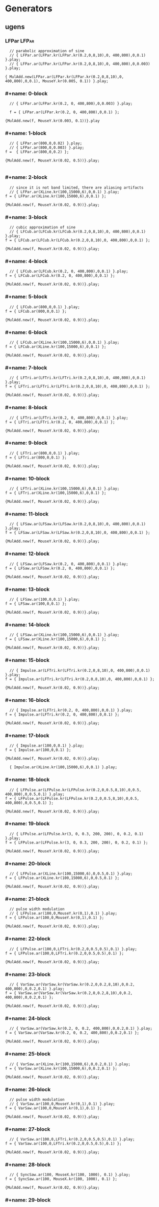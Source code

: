 * Generators
  :PROPERTIES:
  :header-args: :results silent
  :END:

** ugens

*** LFPar                                                             :LFPar:
#+name: ablock
#+BEGIN_SRC sclang
    // parabolic approximation of sine
    // { LFPar.ar(LFPar.kr(LFPar.kr(0.2,0,8,10),0, 400,800),0,0.1) }.play;
    // { LFPar.ar(LFPar.kr(LFPar.kr(0.2,0,8,10),0, 400,800),0,0.003) }.play;

  { MulAdd.new(LFPar.ar(LFPar.kr(LFPar.kr(0.2,0,8,10),0, 400,800),0,0.1), MouseY.kr(0.005, 0.1)) }.play;
#+END_SRC

*** #+name: 0-block
#+name: 0-block
#+BEGIN_SRC sclang
  // { LFPar.ar(LFPar.kr(0.2, 0, 400,800),0,0.003) }.play;

  f = { LFPar.ar(LFPar.kr(0.2, 0, 400,800),0,0.1) };

{MulAdd.new(f, MouseY.kr(0.003, 0.1))}.play
#+END_SRC

*** #+name: 1-block
#+name: 1-block
#+BEGIN_SRC sclang
  // { LFPar.ar(800,0,0.02) }.play;
  // { LFPar.ar(800,0,0.003) }.play;
f =  { LFPar.ar(800,0,0.2) };

{MulAdd.new(f, MouseY.kr(0.02, 0.5))}.play;

#+END_SRC

*** #+name: 2-block
#+name: 2-block
#+BEGIN_SRC sclang
  // since it is not band limited, there are aliasing artifacts
  // { LFPar.ar(XLine.kr(100,15000,6),0,0.1) }.play;
f = { LFPar.ar(XLine.kr(100,15000,6),0,0.1) };

{MulAdd.new(f, MouseY.kr(0.02, 0.9))}.play;
#+END_SRC

*** #+name: 3-block
#+name: 3-block
#+BEGIN_SRC sclang
  // cubic approximation of sine
  // { LFCub.ar(LFCub.kr(LFCub.kr(0.2,0,8,10),0, 400,800),0,0.1) }.play;
f = { LFCub.ar(LFCub.kr(LFCub.kr(0.2,0,8,10),0, 400,800),0,0.1) };

{MulAdd.new(f, MouseY.kr(0.02, 0.9))}.play;
#+END_SRC

*** #+name: 4-block
#+name: 4-block
#+BEGIN_SRC sclang
  // { LFCub.ar(LFCub.kr(0.2, 0, 400,800),0,0.1) }.play;
f = { LFCub.ar(LFCub.kr(0.2, 0, 400,800),0,0.1) };

{MulAdd.new(f, MouseY.kr(0.02, 0.9))}.play;
#+END_SRC

*** #+name: 5-block
#+name: 5-block
#+BEGIN_SRC sclang
  // { LFCub.ar(800,0,0.1) }.play;
f = { LFCub.ar(800,0,0.1) };

{MulAdd.new(f, MouseY.kr(0.02, 0.9))}.play;
#+END_SRC

*** #+name: 6-block
#+name: 6-block
#+BEGIN_SRC sclang
  // { LFCub.ar(XLine.kr(100,15000,6),0,0.1) }.play;
f = { LFCub.ar(XLine.kr(100,15000,6),0,0.1) };

{MulAdd.new(f, MouseY.kr(0.02, 0.9))}.play;
#+END_SRC

*** #+name: 7-block
#+name: 7-block
#+BEGIN_SRC sclang
  // { LFTri.ar(LFTri.kr(LFTri.kr(0.2,0,8,10),0, 400,800),0,0.1) }.play;
f = { LFTri.ar(LFTri.kr(LFTri.kr(0.2,0,8,10),0, 400,800),0,0.1) };

{MulAdd.new(f, MouseY.kr(0.02, 0.9))}.play;
#+END_SRC

*** #+name: 8-block
#+name: 8-block
#+BEGIN_SRC sclang
  // { LFTri.ar(LFTri.kr(0.2, 0, 400,800),0,0.1) }.play;
f = { LFTri.ar(LFTri.kr(0.2, 0, 400,800),0,0.1) };

{MulAdd.new(f, MouseY.kr(0.02, 0.9))}.play;
#+END_SRC

*** #+name: 9-block
#+name: 9-block
#+BEGIN_SRC sclang
  // { LFTri.ar(800,0,0.1) }.play;
f = { LFTri.ar(800,0,0.1) };

{MulAdd.new(f, MouseY.kr(0.02, 0.9))}.play;
#+END_SRC

*** #+name: 10-block
#+name: 10-block
#+BEGIN_SRC sclang
  // { LFTri.ar(XLine.kr(100,15000,6),0,0.1) }.play;
f = { LFTri.ar(XLine.kr(100,15000,6),0,0.1) };

{MulAdd.new(f, MouseY.kr(0.02, 0.9))}.play;
#+END_SRC

*** #+name: 11-block
#+name: 11-block
#+BEGIN_SRC sclang
  // { LFSaw.ar(LFSaw.kr(LFSaw.kr(0.2,0,8,10),0, 400,800),0,0.1) }.play;
f = { LFSaw.ar(LFSaw.kr(LFSaw.kr(0.2,0,8,10),0, 400,800),0,0.1) };

{MulAdd.new(f, MouseY.kr(0.02, 0.9))}.play;
#+END_SRC

*** #+name: 12-block
#+name: 12-block
#+BEGIN_SRC sclang
  // { LFSaw.ar(LFSaw.kr(0.2, 0, 400,800),0,0.1) }.play;
f = { LFSaw.ar(LFSaw.kr(0.2, 0, 400,800),0,0.1) };

{MulAdd.new(f, MouseY.kr(0.02, 0.9))}.play;
#+END_SRC

*** #+name: 13-block
#+name: 13-block
#+BEGIN_SRC sclang
  // { LFSaw.ar(100,0,0.1) }.play;
f = { LFSaw.ar(100,0,0.1) };

{MulAdd.new(f, MouseY.kr(0.02, 0.9))}.play;
#+END_SRC

*** #+name: 14-block
#+name: 14-block
#+BEGIN_SRC sclang
  // { LFSaw.ar(XLine.kr(100,15000,6),0,0.1) }.play;
f = { LFSaw.ar(XLine.kr(100,15000,6),0,0.1) };

{MulAdd.new(f, MouseY.kr(0.02, 0.9))}.play;
#+END_SRC

*** #+name: 15-block
#+name: 15-block
#+BEGIN_SRC sclang
  // { Impulse.ar(LFTri.kr(LFTri.kr(0.2,0,8,10),0, 400,800),0,0.1) }.play;
f = { Impulse.ar(LFTri.kr(LFTri.kr(0.2,0,8,10),0, 400,800),0,0.1) };

{MulAdd.new(f, MouseY.kr(0.02, 0.9))}.play;
#+END_SRC

*** #+name: 16-block
#+name: 16-block
#+BEGIN_SRC sclang
  // { Impulse.ar(LFTri.kr(0.2, 0, 400,800),0,0.1) }.play;
f = { Impulse.ar(LFTri.kr(0.2, 0, 400,800),0,0.1) };

{MulAdd.new(f, MouseY.kr(0.02, 0.9))}.play;
#+END_SRC

*** #+name: 17-block
#+name: 17-block
#+BEGIN_SRC sclang
  // { Impulse.ar(100,0,0.1) }.play;
f = { Impulse.ar(100,0,0.1) };

{MulAdd.new(f, MouseY.kr(0.02, 0.9))}.play;

  { Impulse.ar(XLine.kr(100,15000,6),0,0.1) }.play;
#+END_SRC

*** #+name: 18-block
#+name: 18-block
#+BEGIN_SRC sclang
  // { LFPulse.ar(LFPulse.kr(LFPulse.kr(0.2,0,0.5,8,10),0,0.5, 400,800),0,0.5,0.1) }.play;
f = { LFPulse.ar(LFPulse.kr(LFPulse.kr(0.2,0,0.5,8,10),0,0.5, 400,800),0,0.5,0.1) };

{MulAdd.new(f, MouseY.kr(0.02, 0.9))}.play;
#+END_SRC

*** #+name: 19-block
#+name: 19-block
#+BEGIN_SRC sclang
  // { LFPulse.ar(LFPulse.kr(3, 0, 0.3, 200, 200), 0, 0.2, 0.1) }.play;
f = { LFPulse.ar(LFPulse.kr(3, 0, 0.3, 200, 200), 0, 0.2, 0.1) };

{MulAdd.new(f, MouseY.kr(0.02, 0.9))}.play;
#+END_SRC

*** #+name: 20-block
#+name: 20-block
#+BEGIN_SRC sclang
  // { LFPulse.ar(XLine.kr(100,15000,6),0,0.5,0.1) }.play;
f = { LFPulse.ar(XLine.kr(100,15000,6),0,0.5,0.1) };

{MulAdd.new(f, MouseY.kr(0.02, 0.9))}.play;
#+END_SRC

*** #+name: 21-block
#+name: 21-block
#+BEGIN_SRC sclang
  // pulse width modulation
  // { LFPulse.ar(100,0,MouseY.kr(0,1),0.1) }.play;
f = { LFPulse.ar(100,0,MouseY.kr(0,1),0.1) };

{MulAdd.new(f, MouseY.kr(0.02, 0.9))}.play;
#+END_SRC

*** #+name: 22-block
#+name: 22-block
#+BEGIN_SRC sclang
  // { LFPulse.ar(100,0,LFTri.kr(0.2,0,0.5,0.5),0.1) }.play;
f = { LFPulse.ar(100,0,LFTri.kr(0.2,0,0.5,0.5),0.1) };

{MulAdd.new(f, MouseY.kr(0.02, 0.9))}.play;
#+END_SRC

*** #+name: 23-block
#+name: 23-block
#+BEGIN_SRC sclang
  // { VarSaw.ar(VarSaw.kr(VarSaw.kr(0.2,0,0.2,8,10),0,0.2, 400,800),0,0.2,0.1) }.play;
f = { VarSaw.ar(VarSaw.kr(VarSaw.kr(0.2,0,0.2,8,10),0,0.2, 400,800),0,0.2,0.1) };

{MulAdd.new(f, MouseY.kr(0.02, 0.9))}.play;
#+END_SRC

*** #+name: 24-block
#+name: 24-block
#+BEGIN_SRC sclang
  // { VarSaw.ar(VarSaw.kr(0.2, 0, 0.2, 400,800),0,0.2,0.1) }.play;
f = { VarSaw.ar(VarSaw.kr(0.2, 0, 0.2, 400,800),0,0.2,0.1) };

{MulAdd.new(f, MouseY.kr(0.02, 0.9))}.play;
#+END_SRC

*** #+name: 25-block
#+name: 25-block
#+BEGIN_SRC sclang
  // { VarSaw.ar(XLine.kr(100,15000,6),0,0.2,0.1) }.play;
f = { VarSaw.ar(XLine.kr(100,15000,6),0,0.2,0.1) };

{MulAdd.new(f, MouseY.kr(0.02, 0.9))}.play;
#+END_SRC

*** #+name: 26-block
#+name: 26-block
#+BEGIN_SRC sclang
  // pulse width modulation
  // { VarSaw.ar(100,0,MouseY.kr(0,1),0.1) }.play;
f = { VarSaw.ar(100,0,MouseY.kr(0,1),0.1) };

{MulAdd.new(f, MouseY.kr(0.02, 0.9))}.play;
#+END_SRC

*** #+name: 27-block
#+name: 27-block
#+BEGIN_SRC sclang
  // { VarSaw.ar(100,0,LFTri.kr(0.2,0,0.5,0.5),0.1) }.play;
f = { VarSaw.ar(100,0,LFTri.kr(0.2,0,0.5,0.5),0.1) };

{MulAdd.new(f, MouseY.kr(0.02, 0.9))}.play;
#+END_SRC

*** #+name: 28-block
#+name: 28-block
#+BEGIN_SRC sclang
  // { SyncSaw.ar(100, MouseX.kr(100, 1000), 0.1) }.play;
f = { SyncSaw.ar(100, MouseX.kr(100, 1000), 0.1) };

{MulAdd.new(f, MouseY.kr(0.02, 0.9))}.play;
#+END_SRC

*** #+name: 29-block
#+name: 29-block
#+BEGIN_SRC sclang
  // { SyncSaw.ar(100, Line.kr(100, 800, 12), 0.1) }.play;
f = { SyncSaw.ar(100, Line.kr(100, 800, 12), 0.1) };

{MulAdd.new(f, MouseY.kr(0.02, 0.9))}.play;
#+END_SRC

*** #+name: 30-block
#+name: 30-block
#+BEGIN_SRC sclang
  // { SinOsc.ar(SinOsc.kr(SinOsc.kr(0.2,0,8,10),0, 400,800),0,0.1) }.play;
f =   { SinOsc.ar(SinOsc.kr(SinOsc.kr(0.2,0,8,10),0, 400,800),0,0.1) };

{MulAdd.new(f, MouseY.kr(0.02, 0.9))}.play;
#+END_SRC

*** #+name: 31-block
#+name: 31-block
#+BEGIN_SRC sclang
  // { SinOsc.ar(SinOsc.kr(0.2, 0, 400,800),0,0.1) }.play;
f =   { SinOsc.ar(SinOsc.kr(0.2, 0, 400,800),0,0.1) };

{MulAdd.new(f, MouseY.kr(0.02, 0.9))}.play;
#+END_SRC

*** #+name: 32-block
#+name: 32-block
#+BEGIN_SRC sclang
  // { SinOsc.ar(800,0,0.1) }.play;
f =   { SinOsc.ar(800,0,0.1) };

{MulAdd.new(f, MouseY.kr(0.02, 0.9))}.play;
#+END_SRC

*** #+name: 33-block
#+name: 33-block
#+BEGIN_SRC sclang
  // { SinOsc.ar(XLine.kr(100,15000,6),0,0.1) }.play;
f =   { SinOsc.ar(XLine.kr(100,15000,6),0,0.1) };

{MulAdd.new(f, MouseY.kr(0.02, 0.9))}.play;
#+END_SRC

*** #+name: 34-block
#+name: 34-block
#+BEGIN_SRC sclang
  // { FSinOsc.ar(800,0,0.1) }.play;
f = { FSinOsc.ar(800,0,0.1) };

{MulAdd.new(f, MouseY.kr(0.02, 0.9))}.play;
#+END_SRC

*** #+name: 35-block
#+name: 35-block
#+BEGIN_SRC sclang
  // FSinOsc should not be frequency modulated.
  // Since it is based on a filter at the edge of stability, it will blow up:
  // { FSinOsc.ar(FSinOsc.kr(FSinOsc.kr(0.2,0,8,10),0, 400,800),0,0.1) }.play;
f = { FSinOsc.ar(FSinOsc.kr(FSinOsc.kr(0.2,0,8,10),0, 400,800),0,0.1) };

{MulAdd.new(f, MouseY.kr(0.02, 0.9))}.play;
#+END_SRC

*** #+name: 36-block
#+name: 36-block
#+BEGIN_SRC sclang
  // { Blip.ar(XLine.kr(20000,200,6),100,0.2) }.play(1);
f = { Blip.ar(XLine.kr(20000,200,6),100,0.2) }.play;

{MulAdd.new(f, MouseY.kr(0.02, 0.9))}.play;
#+END_SRC

*** #+name: 37-block
#+name: 37-block
#+BEGIN_SRC sclang
  // { Blip.ar(XLine.kr(100,15000,6),100,0.2) }.play(1); // no aliasing
f = { Blip.ar(XLine.kr(100,15000,6),100,0.2) }.play(1); // no;

{MulAdd.new(f, MouseY.kr(0.02, 0.9))}.play;
#+END_SRC

*** #+name: 38-block
#+name: 38-block
#+BEGIN_SRC sclang
  // modulate number of harmonics
  // { Blip.ar(200,Line.kr(1,100,20),0.2) }.play(1);
f = { Blip.ar(200,Line.kr(1,100,20),0.2) }.play;

{MulAdd.new(f, MouseY.kr(0.02, 0.9))}.play;
#+END_SRC

*** #+name: 39-block
#+name: 39-block
#+BEGIN_SRC sclang
  // { Saw.ar(XLine.kr(20000,200,6),0.2) }.play(1);
f = { Saw.ar(XLine.kr(20000,200,6),0.2) }.play;

{MulAdd.new(f, MouseY.kr(0.02, 0.9))}.play;
#+END_SRC

*** #+name: 40-block
#+name: 40-block
#+BEGIN_SRC sclang
  // { Saw.ar(XLine.kr(100,15000,6),0.2) }.play(1); // no aliasing
f = { Saw.ar(XLine.kr(100,15000,6),0.2) }.play(1); // no;

{MulAdd.new(f, MouseY.kr(0.02, 0.9))}.play;
#+END_SRC

*** #+name: 41-block
#+name: 41-block
#+BEGIN_SRC sclang
  // { Pulse.ar(XLine.kr(20000,200,6),0.3,0.2) }.play(1);
f = { Pulse.ar(XLine.kr(20000,200,6),0.3,0.2) }.play;

{MulAdd.new(f, MouseY.kr(0.02, 0.9))}.play;
#+END_SRC

*** #+name: 42-block
#+name: 42-block
#+BEGIN_SRC sclang
  // { Pulse.ar(XLine.kr(100,15000,6),0.3,0.2) }.play(1); // no aliasing
f = { Pulse.ar(XLine.kr(100,15000,6),0.3,0.2) }.play(1); // no;

{MulAdd.new(f, MouseY.kr(0.02, 0.9))}.play;
#+END_SRC

*** #+name: 43-block
#+name: 43-block
#+BEGIN_SRC sclang


  // modulate pulse width
  // { Pulse.ar(200, Line.kr(0.01,0.99,8), 0.2) }.play(1);
f = { Pulse.ar(200, Line.kr(0.01,0.99,8), 0.2) }.play;

{MulAdd.new(f, MouseY.kr(0.02, 0.9))}.play;
#+END_SRC

*** #+name: 44-block
#+name: 44-block
#+BEGIN_SRC sclang

  // two band limited square waves thru a resonant low pass filter
  // { RLPF.ar(Pulse.ar([100,250],0.5,0.1), XLine.kr(8000,400,5), 0.05) }.play(1);
f = { RLPF.ar(Pulse.ar([100,250],0.5,0.1), XLine.kr(8000,400,5), 0.05) }.play;

{MulAdd.new(f, MouseY.kr(0.02, 0.9))}.play;
#+END_SRC

*** #+name: 45-block
#+name: 45-block
#+BEGIN_SRC sclang
  // { Klang.ar(`[ [800, 1000, 1200],[0.3, 0.3, 0.3],[pi,pi,pi]], 1, 0) * 0.4}.play(1);
f = { Klang.ar(`[ [800, 1000, 1200],[0.3, 0.3, 0.3],[pi,pi,pi]], 1, 0) * 0.4}.play;

{MulAdd.new(f, MouseY.kr(0.02, 0.9))}.play;
#+END_SRC

*** #+name: 46-block
#+name: 46-block
#+BEGIN_SRC sclang

  // { Klang.ar(`[ {exprand(400, 2000)}.dup(16), nil, nil ], 1, 0) * 0.04 }.play(1);
f = { Klang.ar(`[ {exprand(400, 2000)}.dup(16), nil, nil ], 1, 0) * 0.04 }.play;

{MulAdd.new(f, MouseY.kr(0.02, 0.9))}.play;
#+END_SRC


* Buffers
** #+name: 47-block
#+name: 47-block
#+BEGIN_SRC sclang
(
b = Buffer.alloc(s, 2048, 1, bufnum: 80);
b.sine1(1.0/(1..6), true, true, true);
)

#+END_SRC

** #+name: 48-block
#+name: 48-block
#+BEGIN_SRC sclang
{ Osc.ar(80, 100, 0, 0.1) }.play;
#+END_SRC

** #+name: 49-block
#+name: 49-block
#+BEGIN_SRC sclang
b.sine1(1.0/(1..12));
#+END_SRC

** #+name: 50-block
#+name: 50-block
#+BEGIN_SRC sclang
b.sine1(1.0/(1..24));
#+END_SRC

** #+name: 51-block
#+name: 51-block
#+BEGIN_SRC sclang
b.sine1(1.0/(1..32));
#+END_SRC

** #+name: 52-block
#+name: 52-block
#+BEGIN_SRC sclang
b.sine1([1.0/(1,3..12), 0].flop.flat.postln);
#+END_SRC

** #+name: 53-block
#+name: 53-block
#+BEGIN_SRC sclang
b.sine1([1.0/(1,3..32).squared, 0].flop.flat.postln);
#+END_SRC

** #+name: 54-block
#+name: 54-block
#+BEGIN_SRC sclang
b.sine1((1.dup(4) ++ 0.dup(8)).scramble.postln);
#+END_SRC

** #+name: 55-block
#+name: 55-block
#+BEGIN_SRC sclang
b.sine1((1.dup(4) ++ 0.dup(8)).scramble.postln);
#+END_SRC

** #+name: 56-block
#+name: 56-block
#+BEGIN_SRC sclang
b.sine1((1.dup(4) ++ 0.dup(8)).scramble.postln);
#+END_SRC

** #+name: 57-block
#+name: 57-block
#+BEGIN_SRC sclang
b.sine1((1.dup(4) ++ 0.dup(8)).scramble.postln);
#+END_SRC

** #+name: 58-block
#+name: 58-block
#+BEGIN_SRC sclang
b.sine1({1.0.rand2.cubed}.dup(8).round(1e-3).postln);
#+END_SRC

** #+name: 59-block
#+name: 59-block
#+BEGIN_SRC sclang
b.sine1({1.0.rand2.cubed}.dup(12).round(1e-3).postln);
#+END_SRC

** #+name: 60-block
#+name: 60-block
#+BEGIN_SRC sclang
b.sine1({1.0.rand2.cubed}.dup(16).round(1e-3).postln);
#+END_SRC

** #+name: 61-block
#+name: 61-block
#+BEGIN_SRC sclang
b.sine1({1.0.rand2.cubed}.dup(24).round(1e-3).postln);

#+END_SRC

** #+name: 62-block
#+name: 62-block
#+BEGIN_SRC sclang
b.sine1(1.0/(1..6), true, true, true);
#+END_SRC

** #+name: 63-block
#+name: 63-block
#+BEGIN_SRC sclang

{ COsc.ar(80, 100, 1, 0.1) }.play;


#+END_SRC

** #+name: 64-block
#+name: 64-block
#+BEGIN_SRC sclang
// change buffer as above.
(
// allocate tables 80 to 87
8.do {|i| s.sendMsg(\b_alloc, 80+i, 1024); };
)
#+END_SRC

** #+name: 65-block
#+name: 65-block
#+BEGIN_SRC sclang

(
// fill tables 80 to 87
8.do({|i|
	var n, a;
	// generate array of harmonic amplitudes
	n = (i+1)**2; // num harmonics for each table: [1,4,9,16,25,36,49,64]
	a = {|j| ((n-j)/n).squared }.dup(n);
	// fill table
	s.listSendMsg([\b_gen, 80+i, \sine1, 7] ++ a);
});
)
#+END_SRC

** #+name: 66-block
#+name: 66-block
#+BEGIN_SRC sclang
{ VOsc.ar(MouseX.kr(80,87), 120, 0, 0.3) }.play;
#+END_SRC

** #+name: 67-block
#+name: 67-block
#+BEGIN_SRC sclang
(
// allocate and fill tables 80 to 87
8.do({|i|
	// generate array of harmonic amplitudes
	a = {1.0.rand2.cubed }.dup((i+1)*4);
	// fill table
	s.listSendMsg([\b_gen, 80+i, \sine1, 7] ++ a);
});
)
#+END_SRC

** #+name: 68-block
#+name: 68-block
#+BEGIN_SRC sclang
// chorusing
{ VOsc3.ar(MouseX.kr(80,87), 120, 121.04, 119.37, 0.2) }.play;
#+END_SRC

** #+name: 69-block
#+name: 69-block
#+BEGIN_SRC sclang
// chords

{ VOsc3.ar(MouseX.kr(80,87), 120, 151.13, 179.42, 0.2) }.play;
#+END_SRC

** #+name: 70-block
#+name: 70-block
#+BEGIN_SRC sclang
{ LFClipNoise.ar(MouseX.kr(200, 10000, 1), 0.125) }.play(1);
#+END_SRC

** #+name: 71-block
#+name: 71-block
#+BEGIN_SRC sclang
{ LFNoise0.ar(MouseX.kr(200, 10000, 1), 0.25) }.play(1);

{ LFNoise1.ar(MouseX.kr(200, 10000, 1), 0.25) }.play(1);
#+END_SRC

** #+name: 72-block
#+name: 72-block
#+BEGIN_SRC sclang
{ LFNoise2.ar(MouseX.kr(200, 10000, 1), 0.25) }.play(1);
#+END_SRC

** #+name: 73-block
#+name: 73-block
#+BEGIN_SRC sclang
// used as controls
{ LFPar.ar(LFClipNoise.kr(MouseX.kr(0.5, 64, 1), 200, 400), 0, 0.2) }.play;
#+END_SRC

** #+name: 74-block
#+name: 74-block
#+BEGIN_SRC sclang
{ LFPar.ar(LFNoise0.kr(MouseX.kr(0.5, 64, 1), 200, 400), 0, 0.2) }.play;
#+END_SRC

** #+name: 75-block
#+name: 75-block
#+BEGIN_SRC sclang
{ LFPar.ar(LFNoise1.kr(MouseX.kr(0.5, 64, 1), 200, 400), 0, 0.2) }.play;
#+END_SRC

** #+name: 76-block
#+name: 76-block
#+BEGIN_SRC sclang
{ LFPar.ar(LFNoise2.kr(MouseX.kr(0.5, 64, 1), 200, 400), 0, 0.2) }.play;

#+END_SRC

** #+name: 77-block
#+name: 77-block
#+BEGIN_SRC sclang
{ ClipNoise.ar(0.2) }.play(1);
#+END_SRC

** #+name: 78-block
#+name: 78-block
#+BEGIN_SRC sclang
  // { WhiteNoise.ar(0.2) }.play(1);
  { WhiteNoise.ar(0.01) }.play(1);
#+END_SRC

** #+name: 79-block
#+name: 79-block
#+BEGIN_SRC sclang
  { PinkNoise.ar(0.1) }.play(1);
  // { PinkNoise.ar(0.4) }.play(1);
#+END_SRC

** #+name: 80-block
#+name: 80-block
#+BEGIN_SRC sclang
{ BrownNoise.ar(0.2) }.play(1);
#+END_SRC

** #+name: 81-block
#+name: 81-block
#+BEGIN_SRC sclang
{ GrayNoise.ar(0.2) }.play(1);

#+END_SRC

** #+name: 82-block
#+name: 82-block
#+BEGIN_SRC sclang
{ Dust.ar(MouseX.kr(1,10000,1), 0.4) }.play;
#+END_SRC

** #+name: 83-block
#+name: 83-block
#+BEGIN_SRC sclang
{ Dust2.ar(MouseX.kr(1,10000,1), 0.4) }.play;

#+END_SRC

** #+name: 84-block
#+name: 84-block
#+BEGIN_SRC sclang
{ Crackle.ar(MouseX.kr(1,2), 0.5) }.play(1);
#+END_SRC

** #+name: 85-block
#+name: 85-block
#+BEGIN_SRC sclang
{ LPF.ar(WhiteNoise.ar, MouseX.kr(1e2,2e4,1), 0.2) }.play(1);
#+END_SRC

** #+name: 86-block
#+name: 86-block
#+BEGIN_SRC sclang
{ HPF.ar(WhiteNoise.ar, MouseX.kr(1e2,2e4,1), 0.2) }.play(1);
#+END_SRC

** #+name: 87-block
#+name: 87-block
#+BEGIN_SRC sclang
{ LPF.ar(Saw.ar(100), MouseX.kr(1e2,2e4,1), 0.2) }.play(1);
#+END_SRC

** #+name: 88-block
#+name: 88-block
#+BEGIN_SRC sclang
{ HPF.ar(Saw.ar(100), MouseX.kr(1e2,2e4,1), 0.2) }.play(1);
#+END_SRC

** #+name: 89-block
#+name: 89-block
#+BEGIN_SRC sclang
{ BPF.ar(WhiteNoise.ar, MouseX.kr(1e2,2e4,1), 0.4, 0.4) }.play(1);
#+END_SRC

** #+name: 90-block
#+name: 90-block
#+BEGIN_SRC sclang
{ BRF.ar(WhiteNoise.ar, MouseX.kr(1e2,2e4,1), 0.4, 0.2) }.play(1);
#+END_SRC

** #+name: 91-block
#+name: 91-block
#+BEGIN_SRC sclang
{ BPF.ar(Saw.ar(100), MouseX.kr(1e2,2e4,1), 0.4, 0.4) }.play(1);
#+END_SRC

** #+name: 92-block
#+name: 92-block
#+BEGIN_SRC sclang
{ BRF.ar(Saw.ar(100), MouseX.kr(1e2,2e4,1), 0.4, 0.2) }.play(1);
#+END_SRC

** #+name: 93-block
#+name: 93-block
#+BEGIN_SRC sclang
// modulating the bandwidth
{ BPF.ar(WhiteNoise.ar, 3000, MouseX.kr(0.01,0.7,1), 0.4) }.play(1);
#+END_SRC

** #+name: 94-block
#+name: 94-block
#+BEGIN_SRC sclang
{ RLPF.ar(WhiteNoise.ar, MouseX.kr(1e2,2e4,1), 0.2, 0.2) }.play(1);
#+END_SRC

** #+name: 95-block
#+name: 95-block
#+BEGIN_SRC sclang
{ RHPF.ar(WhiteNoise.ar, MouseX.kr(1e2,2e4,1), 0.2, 0.2) }.play(1);
#+END_SRC

** #+name: 96-block
#+name: 96-block
#+BEGIN_SRC sclang
{ RLPF.ar(Saw.ar(100), MouseX.kr(1e2,2e4,1), 0.2, 0.2) }.play(1);
#+END_SRC

** #+name: 97-block
#+name: 97-block
#+BEGIN_SRC sclang
{ RHPF.ar(Saw.ar(100), MouseX.kr(1e2,2e4,1), 0.2, 0.2) }.play(1);
#+END_SRC

** #+name: 98-block
#+name: 98-block
#+BEGIN_SRC sclang
// modulate frequency
{ Resonz.ar(WhiteNoise.ar(0.5), XLine.kr(1000,8000,10), 0.05) }.play(1);
#+END_SRC

** #+name: 99-block
#+name: 99-block
#+BEGIN_SRC sclang

// modulate bandwidth
{ Resonz.ar(WhiteNoise.ar(0.5), 2000, XLine.kr(1, 0.001, 8)) }.play(1);

#+END_SRC

** #+name: 100-block
#+name: 100-block
#+BEGIN_SRC sclang
// modulate bandwidth opposite direction
{ Resonz.ar(WhiteNoise.ar(0.5), 2000, XLine.kr(0.001, 1, 8)) }.play(1);
#+END_SRC

** #+name: 101-block
#+name: 101-block
#+BEGIN_SRC sclang
{ Ringz.ar(Dust.ar(3, 0.3), 2000, 2) }.play;
#+END_SRC

** #+name: 102-block
#+name: 102-block
#+BEGIN_SRC sclang
{ Ringz.ar(WhiteNoise.ar(0.005), 2000, 0.5) }.play(1);
#+END_SRC

** #+name: 103-block
#+name: 103-block
#+BEGIN_SRC sclang
// modulate frequency
{ Ringz.ar(WhiteNoise.ar(0.005), XLine.kr(100,3000,10), 0.5) }.play;
#+END_SRC

** #+name: 104-block
#+name: 104-block
#+BEGIN_SRC sclang
{ Ringz.ar(Impulse.ar(6, 0, 0.3),  XLine.kr(100,3000,10), 0.5) }.play;

#+END_SRC

** #+name: 105-block
#+name: 105-block
#+BEGIN_SRC sclang
// modulate ring time
{ Ringz.ar(Impulse.ar(6, 0, 0.3), 2000, XLine.kr(0.04, 4, 8)) }.play;
#+END_SRC

** #+name: 106-block
#+name: 106-block
#+BEGIN_SRC sclang
{ OnePole.ar(WhiteNoise.ar(0.5), MouseX.kr(-0.99, 0.99)) }.play(1);
#+END_SRC

** #+name: 107-block
#+name: 107-block
#+BEGIN_SRC sclang
{ OneZero.ar(WhiteNoise.ar(0.5), MouseX.kr(-0.49, 0.49)) }.play(1);
#+END_SRC

** #+name: 108-block
#+name: 108-block
#+BEGIN_SRC sclang
// a signal with impulse noise.
{ Saw.ar(500, 0.1) + Dust2.ar(100, 0.9) }.play(1);
#+END_SRC

** #+name: 109-block
#+name: 109-block
#+BEGIN_SRC sclang
// after applying median filter
{ Median.ar(3, Saw.ar(500, 0.1) + Dust2.ar(100, 0.9)) }.play(1);
#+END_SRC

** #+name: 110-block
#+name: 110-block
#+BEGIN_SRC sclang

// a signal with impulse noise.
{ Saw.ar(500, 0.1) + Dust2.ar(100, 0.9) }.play(1);
#+END_SRC

** #+name: 111-block
#+name: 111-block
#+BEGIN_SRC sclang
// after applying slew rate limiter
{ Slew.ar(Saw.ar(500, 0.1) + Dust2.ar(100, 0.9),1000,1000) }.play(1);
#+END_SRC

** #+name: 112-block
#+name: 112-block
#+BEGIN_SRC sclang
{ Formlet.ar(Impulse.ar(MouseX.kr(2,300,1), 0, 0.4), 800, 0.01, 0.1) }.play;
#+END_SRC

** #+name: 113-block
#+name: 113-block
#+BEGIN_SRC sclang
{ Klank.ar(`[[200, 671, 1153, 1723], nil, [1, 1, 1, 1]], Impulse.ar(2, 0, 0.1)) }.play;
#+END_SRC

** #+name: 114-block
#+name: 114-block
#+BEGIN_SRC sclang
{ Klank.ar(`[[200, 671, 1153, 1723], nil, [1, 1, 1, 1]], Dust.ar(8, 0.1)) }.play;
#+END_SRC

** #+name: 115-block
#+name: 115-block
#+BEGIN_SRC sclang

{ Klank.ar(`[[200, 671, 1153, 1723], nil, [1, 1, 1, 1]], PinkNoise.ar(0.007)) }.play;
#+END_SRC

** #+name: 116-block
#+name: 116-block
#+BEGIN_SRC sclang

{ Klank.ar(`[ {exprand(200, 4000)}.dup(12), nil, nil ], PinkNoise.ar(0.007)) }.play(1);
#+END_SRC

** #+name: 117-block
#+name: 117-block
#+BEGIN_SRC sclang

{ Klank.ar(`[ (1..13)*200, 1/(1..13), nil ], PinkNoise.ar(0.01)) }.play(1);
#+END_SRC

** #+name: 118-block
#+name: 118-block
#+BEGIN_SRC sclang

{ Klank.ar(`[ (1,3..13)*200, 1/(1,3..13), nil ], PinkNoise.ar(0.01)) }.play(1);
#+END_SRC

** #+name: 119-block
#+name: 119-block
#+BEGIN_SRC sclang
{ SinOsc.ar(300, 0, 0.2) }.play(1);
#+END_SRC

** #+name: 120-block
#+name: 120-block
#+BEGIN_SRC sclang
{ SinOsc.ar(300, 0, 0.2).abs }.play(1);
#+END_SRC

** #+name: 121-block
#+name: 121-block
#+BEGIN_SRC sclang
{ SinOsc.ar(300, 0, 0.2).max(0) }.play(1);
#+END_SRC

** #+name: 122-block
#+name: 122-block
#+BEGIN_SRC sclang
{ SinOsc.ar(300, 0).squared * 0.2 }.play(1);
#+END_SRC

** #+name: 123-block
#+name: 123-block
#+BEGIN_SRC sclang
{ SinOsc.ar(300, 0).cubed * 0.2 }.play(1);
#+END_SRC

** #+name: 124-block
#+name: 124-block
#+BEGIN_SRC sclang
{ SinOsc.ar(300, 0, MouseX.kr(0.1,80,1)).distort * 0.2 }.play(1);
#+END_SRC

** #+name: 125-block
#+name: 125-block
#+BEGIN_SRC sclang
{ SinOsc.ar(300, 0, MouseX.kr(0.1,80,1)).softclip * 0.2 }.play(1);
#+END_SRC

** #+name: 126-block
#+name: 126-block
#+BEGIN_SRC sclang
{ SinOsc.ar(300, 0, MouseX.kr(0.1,80,1)).clip2(1) * 0.2 }.play(1);
#+END_SRC

** #+name: 127-block
#+name: 127-block
#+BEGIN_SRC sclang
{ SinOsc.ar(300, 0, MouseX.kr(0.1,80,1)).fold2(1) * 0.2 }.play(1);
#+END_SRC

** #+name: 128-block
#+name: 128-block
#+BEGIN_SRC sclang
{ SinOsc.ar(300, 0, MouseX.kr(0.1,80,1)).wrap2(1) * 0.2 }.play(1);
#+END_SRC

** #+name: 129-block
#+name: 129-block
#+BEGIN_SRC sclang
{ SinOsc.ar(300, 0, MouseX.kr(0.1,80,1)).wrap2(1) * 0.2 }.play(1);
#+END_SRC

** #+name: 130-block
#+name: 130-block
#+BEGIN_SRC sclang
{ SinOsc.ar(200, 0, 0.2).scaleneg(MouseX.kr(-1,1)) }.play(1);
#+END_SRC

** #+name: 131-block
#+name: 131-block
#+BEGIN_SRC sclang
(
{
	var in;
	in = SinOsc.ar(300, 0, MouseX.kr(0.1,8pi,1));
	SinOsc.ar(0, in, 0.2); // 0 Hz sine oscillator
}.play(1);
)
#+END_SRC

** #+name: 132-block
#+name: 132-block
#+BEGIN_SRC sclang
s.sendMsg(\b_alloc, 80, 1024); // allocate table
// fill with chebyshevs
s.listSendMsg([\b_gen, 80, \cheby, 7] ++ {1.0.rand2.squared}.dup(6));

#+END_SRC

** #+name: 133-block
#+name: 133-block
#+BEGIN_SRC sclang
{ Shaper.ar(80, SinOsc.ar(600, 0, MouseX.kr(0,1))) * 0.3; }.play(1);
#+END_SRC

** #+name: 134-block
#+name: 134-block
#+BEGIN_SRC sclang

s.listSendMsg([\b_gen, 80, \cheby, 7] ++ {1.0.rand2.squared}.dup(6));
#+END_SRC

** #+name: 135-block
#+name: 135-block
#+BEGIN_SRC sclang
s.listSendMsg([\b_gen, 80, \cheby, 7] ++ {1.0.rand2.squared}.dup(6));
#+END_SRC

** #+name: 136-block
#+name: 136-block
#+BEGIN_SRC sclang
(
s = Server.internal;
Server.default = s;
s.quit;
s.options.numOutputBusChannels = 8;
s.options.numInputBusChannels = 8;
s.boot;
)
#+END_SRC

** #+name: 137-block
#+name: 137-block
#+BEGIN_SRC sclang
{ Pan2.ar(BrownNoise.ar, MouseX.kr(-1,1), 0.3) }.play(2);
#+END_SRC

** #+name: 138-block
#+name: 138-block
#+BEGIN_SRC sclang
{ Pan2.ar(BrownNoise.ar, SinOsc.kr(0.2), 0.3) }.play(2);
#+END_SRC

** #+name: 139-block
#+name: 139-block
#+BEGIN_SRC sclang
{ LinPan2.ar(BrownNoise.ar, MouseX.kr(-1,1), 0.3) }.play(2);
#+END_SRC

** #+name: 140-block
#+name: 140-block
#+BEGIN_SRC sclang
{ LinPan2.ar(BrownNoise.ar, SinOsc.kr(0.2), 0.3) }.play(2);
#+END_SRC

** #+name: 141-block
#+name: 141-block
#+BEGIN_SRC sclang
{ Balance2.ar(BrownNoise.ar, BrownNoise.ar, MouseX.kr(-1,1), 0.3) }.play(2);
#+END_SRC

** #+name: 142-block
#+name: 142-block
#+BEGIN_SRC sclang
{ Pan4.ar(BrownNoise.ar, MouseX.kr(-1,1), MouseY.kr(1,-1), 0.3) }.play(4);
#+END_SRC

** #+name: 143-block
#+name: 143-block
#+BEGIN_SRC sclang
{ PanAz.ar(5, BrownNoise.ar, MouseX.kr(-1,1), 0.3, 2) }.play(5);
#+END_SRC

** #+name: 144-block
#+name: 144-block
#+BEGIN_SRC sclang
// change width to 3
{ PanAz.ar(5, BrownNoise.ar, MouseX.kr(-1,1), 0.3, 3) }.play(5);
#+END_SRC

** #+name: 145-block
#+name: 145-block
#+BEGIN_SRC sclang
{ XFade2.ar(BrownNoise.ar, SinOsc.ar(500), MouseX.kr(-1,1), 0.3) }.play(1);
#+END_SRC

** #+name: 146-block
#+name: 146-block
#+BEGIN_SRC sclang
(
{
	var w, x, y, p, lf, rf, rr, lr;

	p = BrownNoise.ar; // source

	// B-format encode
	#w, x, y = PanB2.ar(p, MouseX.kr(-1,1), 0.3);

	// B-format decode to quad. outputs in clockwise order
	#lf, rf, rr, lr = DecodeB2.ar(4, w, x, y);

	[lf, rf, lr, rr] // reorder to my speaker arrangement: Lf Rf Lr Rr
}.play(4);
)
#+END_SRC

** #+name: 147-block
#+name: 147-block
#+BEGIN_SRC sclang
(
{
	// rotation of stereo sound via mouse
	var x, y;
	x = Mix.fill(4, { LFSaw.ar(200 + 2.0.rand2, 0, 0.1) }); // left in
	y = WhiteNoise.ar * LFPulse.kr(3,0,0.7,0.2); // right in
	#x, y = Rotate2.ar(x, y, MouseX.kr(0,2));
	[x,y]
}.play(2);
)
#+END_SRC

** #+name: 148-block
#+name: 148-block
#+BEGIN_SRC sclang
(
{
	// play with the room size
	var x;
	x = Klank.ar(`[[200, 671, 1153, 1723], nil, [1, 1, 1, 1]], Dust.ar(2, 0.1));
	x = Pan2.ar(x, -0.2);
	x = [x[0], DelayC.ar(x[1], 0.01, 0.01)]; // de-correlate
	FreeVerb.ar(x, 0.75, 0.9, 0.4);
}.play;
)
#+END_SRC

** #+name: 149-block
#+name: 149-block
#+BEGIN_SRC sclang
(
{
	// play with the room size
	var x;
	x = Klank.ar(`[[200, 671, 1153, 1723], nil, [1, 1, 1, 1]], Dust.ar(2, 0.1));
	GVerb.ar(x, 105, 5, 0.7, 0.8, 60, 0.1, 0.5, 0.4) + x;
}.play;
)
#+END_SRC

** #+name: 150-block
#+name: 150-block
#+BEGIN_SRC sclang
(
// Dust randomly triggers Decay to create an exponential
// decay envelope for the WhiteNoise input source
{
z = Decay.ar(Dust.ar(1,0.5), 0.3, WhiteNoise.ar);
DelayN.ar(z, 0.1, 0.1, 1, z); // input is mixed with delay via the add input
}.play
)
#+END_SRC

** #+name: 151-block
#+name: 151-block
#+BEGIN_SRC sclang
(
{
z = Decay.ar(Impulse.ar(2,0,0.4), 0.3, WhiteNoise.ar);
DelayL.ar(z, 0.3, MouseX.kr(0,0.3), 1, z); // input is mixed with delay via the add input
}.play
)
#+END_SRC

** #+name: 152-block
#+name: 152-block
#+BEGIN_SRC sclang
// used as an echo.
{ CombN.ar(Decay.ar(Dust.ar(1,0.5), 0.2, WhiteNoise.ar), 0.2, 0.2, 3) }.play;
#+END_SRC

** #+name: 153-block
#+name: 153-block
#+BEGIN_SRC sclang

// Comb used as a resonator. The resonant fundamental is equal to
// reciprocal of the delay time.
{ CombN.ar(WhiteNoise.ar(0.02), 0.01, XLine.kr(0.0001, 0.01, 20), 0.2) }.play(1);
#+END_SRC

** #+name: 154-block
#+name: 154-block
#+BEGIN_SRC sclang

{ CombL.ar(WhiteNoise.ar(0.02), 0.01, XLine.kr(0.0001, 0.01, 20), 0.2) }.play(1);
#+END_SRC

** #+name: 155-block
#+name: 155-block
#+BEGIN_SRC sclang

{ CombC.ar(WhiteNoise.ar(0.02), 0.01, XLine.kr(0.0001, 0.01, 20), 0.2) }.play(1);
#+END_SRC

** #+name: 156-block
#+name: 156-block
#+BEGIN_SRC sclang

// with negative feedback:
{ CombN.ar(WhiteNoise.ar(0.02), 0.01, XLine.kr(0.0001, 0.01, 20), -0.2) }.play(1);
#+END_SRC

** #+name: 157-block
#+name: 157-block
#+BEGIN_SRC sclang

{ CombL.ar(WhiteNoise.ar(0.02), 0.01, XLine.kr(0.0001, 0.01, 20), -0.2) }.play(1);
#+END_SRC

** #+name: 158-block
#+name: 158-block
#+BEGIN_SRC sclang

{ CombC.ar(WhiteNoise.ar(0.02), 0.01, XLine.kr(0.0001, 0.01, 20), -0.2) }.play(1);
#+END_SRC

** #+name: 159-block
#+name: 159-block
#+BEGIN_SRC sclang

{ CombC.ar(Decay.ar(Dust.ar(1,0.1), 0.2, WhiteNoise.ar), 1/100, 1/100, 3) }.play;
#+END_SRC

** #+name: 160-block
#+name: 160-block
#+BEGIN_SRC sclang
{ CombC.ar(Decay.ar(Dust.ar(1,0.1), 0.2, WhiteNoise.ar), 1/200, 1/200, 3) }.play;
#+END_SRC

** #+name: 161-block
#+name: 161-block
#+BEGIN_SRC sclang
{ CombC.ar(Decay.ar(Dust.ar(1,0.1), 0.2, WhiteNoise.ar), 1/300, 1/300, 3) }.play;
#+END_SRC

** #+name: 162-block
#+name: 162-block
#+BEGIN_SRC sclang
{ CombC.ar(Decay.ar(Dust.ar(1,0.1), 0.2, WhiteNoise.ar), 1/400, 1/400, 3) }.play;
#+END_SRC

** #+name: 163-block
#+name: 163-block
#+BEGIN_SRC sclang
(
{
	var z;
	z = Decay.ar(Dust.ar(1,0.5), 0.1, WhiteNoise.ar);
	8.do { z = AllpassL.ar(z, 0.04, 0.04.rand, 2) };
	z
}.play(1);
)
#+END_SRC

** #+name: 164-block
#+name: 164-block
#+BEGIN_SRC sclang
// read sound
b = Buffer.read(s, Platform.resourceDir +/+ "sounds/a11wlk01.wav");

{ SinOsc.ar(800 + (700 * PlayBuf.ar(1,b, BufRateScale.kr(b),  loop:1)),0,0.3) }.play(1);

#+END_SRC

** #+name: 165-block
#+name: 165-block
#+BEGIN_SRC sclang
// loop is true

{ PlayBuf.ar(1,b, BufRateScale.kr(b), loop:1) }.play(1);
#+END_SRC

** #+name: 166-block
#+name: 166-block
#+BEGIN_SRC sclang
// trigger one shot on each pulse
(
{
	var trig;
	trig = Impulse.kr(2.0);
	PlayBuf.ar(1,b,BufRateScale.kr(b),trig,0,0);
}.play(1);
)

#+END_SRC

** #+name: 167-block
#+name: 167-block
#+BEGIN_SRC sclang
// trigger one shot on each pulse
(
{
	var trig;
	trig = Impulse.kr(XLine.kr(0.1,100,30));
	PlayBuf.ar(1,b,BufRateScale.kr(b),trig,5000,0);
}.play(1);
)
#+END_SRC

** #+name: 168-block
#+name: 168-block
#+BEGIN_SRC sclang
// mouse control of trigger rate and startpos
(
{
	var trig;
	trig = Impulse.kr(MouseY.kr(0.5,200,1));
	PlayBuf.ar(1,b,BufRateScale.kr(b),trig,MouseX.kr(0,BufFrames.kr(b)),1)
}.play(1);
)

#+END_SRC

** #+name: 169-block
#+name: 169-block
#+BEGIN_SRC sclang

// accelerating pitch
(
{
	var rate;
	rate = XLine.kr(0.1,100,60);
	PlayBuf.ar(1, b, rate, 1.0,0.0, 1.0)
}.play(1);
)

#+END_SRC

** #+name: 170-block
#+name: 170-block
#+BEGIN_SRC sclang

// sine wave control of playback rate. negative rate plays backwards
(
{
	var rate;
	rate = FSinOsc.kr(XLine.kr(0.2,8,30), 0, 3, 0.6);
	PlayBuf.ar(1,b,BufRateScale.kr(b)*rate,1,0,1)
}.play(1);
)


#+END_SRC

** #+name: 171-block
#+name: 171-block
#+BEGIN_SRC sclang
// zig zag around sound
(
{
	var rate;
	rate = LFNoise2.kr(XLine.kr(1,20,60), 2);
	PlayBuf.ar(1,b,BufRateScale.kr(b) * rate,1,0,1)
}.play(1);
)

#+END_SRC

** #+name: 172-block
#+name: 172-block
#+BEGIN_SRC sclang


// free sound
b.free;
#+END_SRC

** #+name: 173-block
#+name: 173-block
#+BEGIN_SRC sclang
// read sound
b = Buffer.read(s, Platform.resourceDir +/+ "sounds/a11wlk01.wav");

(
{
	var trate, dur;
	trate = MouseY.kr(2,200,1);
	dur = 4 / trate;
	TGrains.ar(2, Impulse.ar(trate), b, 1, MouseX.kr(0,BufDur.kr(b)), dur, 0, 0.1, 2);
}.play;
)

#+END_SRC

** #+name: 174-block
#+name: 174-block
#+BEGIN_SRC sclang

(
{
	var trate, dur, clk, pos, pan;
	trate = MouseY.kr(8,120,1);
	dur = 12 / trate;
	clk = Impulse.kr(trate);
	pos = MouseX.kr(0,BufDur.kr(b)) + TRand.kr(0, 0.01, clk);
	pan = WhiteNoise.kr(0.6);
	TGrains.ar(2, clk, b, 1, pos, dur, pan, 0.1);
}.play;
)

#+END_SRC

** #+name: 175-block
#+name: 175-block
#+BEGIN_SRC sclang

// 4 channels
(
{
	var trate, dur, clk, pos, pan;
	trate = MouseY.kr(8,120,1);
	dur = 12 / trate;
	clk = Impulse.kr(trate);
	pos = MouseX.kr(0,BufDur.kr(b)) + TRand.kr(0, 0.01, clk);
	pan = WhiteNoise.kr(0.6);
	TGrains.ar(4, clk, b, 1, pos, dur, pan, 0.1);
}.play;
)

#+END_SRC

** #+name: 176-block
#+name: 176-block
#+BEGIN_SRC sclang

(
{
	var trate, dur, clk, pos, pan;
	trate = MouseY.kr(8,120,1);
	dur = 4 / trate;
	clk = Dust.kr(trate);
	pos = MouseX.kr(0,BufDur.kr(b)) + TRand.kr(0, 0.01, clk);
	pan = WhiteNoise.kr(0.6);
	TGrains.ar(2, clk, b, 1, pos, dur, pan, 0.1);
}.play;
)

#+END_SRC

** #+name: 177-block
#+name: 177-block
#+BEGIN_SRC sclang



(
{
	var trate, dur, clk, pos, pan;
	trate = LinExp.kr(LFTri.kr(MouseY.kr(0.1,2,1)),-1,1,8,120);
	dur = 12 / trate;
	clk = Impulse.ar(trate);
	pos = MouseX.kr(0,BufDur.kr(b));
	pan = WhiteNoise.kr(0.6);
	TGrains.ar(2, clk, b, 1, pos, dur, pan, 0.1);
}.play;
)

#+END_SRC

** #+name: 178-block
#+name: 178-block
#+BEGIN_SRC sclang


(
{
	var trate, dur, clk, pos, pan;
	trate = 12;
	dur = MouseY.kr(0.2,24,1) / trate;
	clk = Impulse.kr(trate);
	pos = MouseX.kr(0,BufDur.kr(b)) + TRand.kr(0, 0.01, clk);
	pan = WhiteNoise.kr(0.6);
	TGrains.ar(2, clk, b, 1, pos, dur, pan, 0.1);
}.play;
)


#+END_SRC

** #+name: 179-block
#+name: 179-block
#+BEGIN_SRC sclang

(
{
	var trate, dur, clk, pos, pan;
	trate = 100;
	dur = 8 / trate;
	clk = Impulse.kr(trate);
	pos = Integrator.kr(BrownNoise.kr(0.001));
	pan = WhiteNoise.kr(0.6);
	TGrains.ar(2, clk, b, 1, pos, dur, pan, 0.1);
}.play;
)

#+END_SRC

** #+name: 180-block
#+name: 180-block
#+BEGIN_SRC sclang

(
{
	var trate, dur, clk, pos, pan;
	trate = MouseY.kr(1,400,1);
	dur = 8 / trate;
	clk = Impulse.kr(trate);
	pos = MouseX.kr(0,BufDur.kr(b));
	pan = WhiteNoise.kr(0.8);
	TGrains.ar(2, clk, b, 2 ** WhiteNoise.kr(2), pos, dur, pan, 0.1);
}.play;
)

#+END_SRC

** #+name: 181-block
#+name: 181-block
#+BEGIN_SRC sclang

(
{
	var trate, dur;
	trate = MouseY.kr(2,120,1);
	dur = 1.2 / trate;
	TGrains.ar(2, Impulse.ar(trate), b, (1.2 ** WhiteNoise.kr(3).round(1)), MouseX.kr(0,BufDur.kr(b)), dur, WhiteNoise.kr(0.6), 0.1);
}.play;
)


#+END_SRC

** #+name: 182-block
#+name: 182-block
#+BEGIN_SRC sclang

// free sound
b.free;
#+END_SRC

** #+name: 183-block
#+name: 183-block
#+BEGIN_SRC sclang
( // using default window
{
	var trigrate, winsize, trig;
	trigrate = MouseX.kr(2, 120);
	winsize = trigrate.reciprocal;
	trig = Impulse.ar(trigrate);
	GrainSin.ar(2, trig, winsize, TRand.ar(440.0, 880.0, trig), LFNoise1.kr(0.2),
		-1, 0.2)
}.play;
)


#+END_SRC

** #+name: 184-block
#+name: 184-block
#+BEGIN_SRC sclang

b = Buffer.sendCollection(s, Env([0, 1, 0], [0.5, 0.5], [8, -8]).discretize, 1);

( // using user supplied window
{
	var trigrate, winsize, trig;
	trigrate = MouseX.kr(2, 120);
	winsize = trigrate.reciprocal;
	trig = Impulse.ar(trigrate);
	GrainSin.ar(2, trig, winsize, TRand.ar(440.0, 880.0, trig), LFNoise1.kr(0.2),
		b, 0.2)
}.play;
)
#+END_SRC

** #+name: 185-block
#+name: 185-block
#+BEGIN_SRC sclang
{ WhiteNoise.ar * Decay.ar(Impulse.ar(1), 0.9, 0.2) }.play;
#+END_SRC

** #+name: 186-block
#+name: 186-block
#+BEGIN_SRC sclang
{ WhiteNoise.ar * Decay.ar(Dust.ar(3), 0.9, 0.2) }.play;
#+END_SRC

** #+name: 187-block
#+name: 187-block
#+BEGIN_SRC sclang
{ SinOsc.ar(Decay.ar(Dust.ar(4), 0.5, 1000, 400), 0, 0.2) }.play;
#+END_SRC

** #+name: 188-block
#+name: 188-block
#+BEGIN_SRC sclang
{ WhiteNoise.ar * Decay2.ar(Impulse.ar(1), 0.2, 0.9, 0.2) }.play;
#+END_SRC

** #+name: 189-block
#+name: 189-block
#+BEGIN_SRC sclang
{ WhiteNoise.ar * Decay2.ar(Dust.ar(3), 0.2, 0.9, 0.2) }.play;
#+END_SRC

** #+name: 190-block
#+name: 190-block
#+BEGIN_SRC sclang
{ SinOsc.ar(Lag.ar(LFPulse.ar(2,0,0.5,800,400), MouseX.kr(0,0.5)), 0, 0.2) }.play;
#+END_SRC

** #+name: 191-block
#+name: 191-block
#+BEGIN_SRC sclang
{ SinOsc.ar(Integrator.ar(Dust2.ar(8), 0.99999, 200, 800), 0, 0.2) }.play(1)
#+END_SRC

** #+name: 192-block
#+name: 192-block
#+BEGIN_SRC sclang
// amplitude determined by amplitude of trigger

{ Trig.ar(Dust.ar(2), 0.2) * FSinOsc.ar(800, 0, 0.4) }.play;
#+END_SRC

** #+name: 193-block
#+name: 193-block
#+BEGIN_SRC sclang
// amplitude always the same.
{ Trig1.ar(Dust.ar(2), 0.2) * FSinOsc.ar(800, 0, 0.4) }.play
#+END_SRC

** #+name: 194-block
#+name: 194-block
#+BEGIN_SRC sclang
#+END_SRC

** #+name: 195-block
#+name: 195-block
#+BEGIN_SRC sclang
(
{
	var trig;
	trig = Dust.ar(2);
	[(Trig1.ar(trig, 0.05) * FSinOsc.ar(600, 0, 0.2)),
	(Trig1.ar(TDelay.ar(trig, 0.1), 0.05) * FSinOsc.ar(800, 0, 0.2))]
}.play;
)
#+END_SRC

** #+name: 196-block
#+name: 196-block
#+BEGIN_SRC sclang
{ Blip.ar(Latch.ar(WhiteNoise.ar, Impulse.ar(9)) * 400 + 500, 4, 0.2) }.play;
#+END_SRC

** #+name: 197-block
#+name: 197-block
#+BEGIN_SRC sclang
{ Blip.ar(Latch.ar(SinOsc.ar(0.3), Impulse.ar(9)) * 400 + 500, 4, 0.2) }.play;
#+END_SRC

** #+name: 198-block
#+name: 198-block
#+BEGIN_SRC sclang
{ Blip.ar(Gate.ar(LFNoise2.ar(40), LFPulse.ar(1)) * 400 + 500, 4, 0.2) }.play;
#+END_SRC

** #+name: 199-block
#+name: 199-block
#+BEGIN_SRC sclang
(
{
SinOsc.ar(
			PulseCount.ar(Impulse.ar(10), Impulse.ar(0.4)) * 200,
			0, 0.05
		)
}.play;
)
#+END_SRC

** #+name: 200-block
#+name: 200-block
#+BEGIN_SRC sclang
(
{
	var p, a, b;
	p = Impulse.ar(8);
	a = SinOsc.ar(1200, 0, Decay2.ar(p, 0.005, 0.1));
	b = SinOsc.ar(600,  0, Decay2.ar(PulseDivider.ar(p, MouseX.kr(1,8).round(1)), 0.005, 0.5));

	[a, b] * 0.4
}.play;
)
#+END_SRC

** #+name: 201-block
#+name: 201-block
#+BEGIN_SRC sclang
{ EnvGen.kr(Env.perc, doneAction:2) * SinOsc.ar(880,0,0.2) }.play;
{ EnvGen.kr(Env.perc(1,0.005,1,4), doneAction:2) * SinOsc.ar(880,0,0.2) }.play;
#+END_SRC

** #+name: 202-block
#+name: 202-block
#+BEGIN_SRC sclang

{ EnvGen.kr(Env.perc, Impulse.kr(2)) * SinOsc.ar(880,0,0.2) }.play;
#+END_SRC

** #+name: 203-block
#+name: 203-block
#+BEGIN_SRC sclang
{ EnvGen.kr(Env.perc, Dust.kr(3)) * SinOsc.ar(880,0,0.2) }.play;

#+END_SRC

** #+name: 204-block
#+name: 204-block
#+BEGIN_SRC sclang
// for sustain envelopes a gate is required
z = { arg gate=1; EnvGen.kr(Env.adsr, gate, doneAction:2) * SinOsc.ar(880,0,0.2) }.play;

#+END_SRC

** #+name: 205-block
#+name: 205-block
#+BEGIN_SRC sclang
z.release;

#+END_SRC

** #+name: 206-block
#+name: 206-block
#+BEGIN_SRC sclang
(
// randomly generated envelope
z = { arg gate=1;
	var env, n=32;
	env = Env(
				[0]++{1.0.rand.squared}.dup(n-1) ++ [0],
				{rrand(0.005,0.2)}.dup(n),
				\lin, n-8, 8 );
	EnvGen.kr(env, gate, doneAction: 2) * LFTri.ar(220,0,0.4)
}.play;
)

#+END_SRC

** #+name: 207-block
#+name: 207-block
#+BEGIN_SRC sclang
z.release;
#+END_SRC

** #+name: 208-block
#+name: 208-block
#+BEGIN_SRC sclang
// alloc a buffer for the FFT
b = Buffer.alloc(s,2048,1);

#+END_SRC

** #+name: 209-block
#+name: 209-block
#+BEGIN_SRC sclang
// read a sound
c = Buffer.read(s, Platform.resourceDir +/+ "sounds/a11wlk01.wav");


#+END_SRC

** #+name: 210-block
#+name: 210-block
#+BEGIN_SRC sclang
(
// do nothing
{
	var in, chain;
	in = PlayBuf.ar(1,c, BufRateScale.kr(c), loop:1);
	chain = FFT(b, in);
	0.5 * IFFT(chain);
}.play(1);
)

#+END_SRC

** #+name: 211-block
#+name: 211-block
#+BEGIN_SRC sclang

(
// pass only magnitudes above a threshold
{
	var in, chain;
	in = PlayBuf.ar(1,c, BufRateScale.kr(c), loop:1);
	chain = FFT(b, in);
	chain = PV_MagAbove(chain, MouseX.kr(0.1,512,1));
	0.5 * IFFT(chain);
}.play(1);
)

#+END_SRC

** #+name: 212-block
#+name: 212-block
#+BEGIN_SRC sclang

(
// pass only magnitudes below a threshold
{
	var in, chain;
	in = PlayBuf.ar(1,c, BufRateScale.kr(c), loop:1);
	chain = FFT(b, in);
	chain = PV_MagBelow(chain, MouseX.kr(0.1,512,1));
	0.5 * IFFT(chain);
}.play(1);
)

#+END_SRC

** #+name: 213-block
#+name: 213-block
#+BEGIN_SRC sclang

(
// brick wall filter.
{
	var in, chain;
	in = PlayBuf.ar(1,c, BufRateScale.kr(c), loop:1);
	chain = FFT(b, in);
	chain = PV_BrickWall(chain, MouseX.kr(-1,1));
	0.5 * IFFT(chain);
}.play(1);
)

#+END_SRC

** #+name: 214-block
#+name: 214-block
#+BEGIN_SRC sclang

(
// pass random frequencies. Mouse controls how many to pass.
// trigger changes the frequencies periodically
{
	var in, chain;
	in = PlayBuf.ar(1,c, BufRateScale.kr(c), loop:1);
	chain = FFT(b, in);
	chain = PV_RandComb(chain, MouseX.kr(0,1), Impulse.kr(0.4));
	0.5 * IFFT(chain);
}.play(1);
)

#+END_SRC

** #+name: 215-block
#+name: 215-block
#+BEGIN_SRC sclang

(
// rectangular comb filter
{
	var in, chain;
	in = PlayBuf.ar(1,c, BufRateScale.kr(c), loop:1);
	chain = FFT(b, in);
	chain = PV_RectComb(chain, 8, MouseY.kr(0,1), MouseX.kr(0,1));
	0.5 * IFFT(chain);
}.play(1);
)

#+END_SRC

** #+name: 216-block
#+name: 216-block
#+BEGIN_SRC sclang

(
// freeze magnitudes
{
	var in, chain;
	in = PlayBuf.ar(1,c, BufRateScale.kr(c), loop:1);
	chain = FFT(b, in);
	chain = PV_MagFreeze(chain, LFPulse.kr(1, 0.75));
	0.5 * IFFT(chain);
}.play(1);
)
#+END_SRC

** #+name: 217-block
#+name: 217-block
#+BEGIN_SRC sclang
{ var x; x = BrownNoise.ar(0.2); [x,x] }.play(2); // correlated
{ {BrownNoise.ar(0.2)}.dup }.play(2); // not correlated
#+END_SRC

** #+name: 218-block
#+name: 218-block
#+BEGIN_SRC sclang


// correlated
{ var x; x = LPF.ar(BrownNoise.ar(0.2), MouseX.kr(100,10000)); [x,x] }.play(2);
#+END_SRC

** #+name: 219-block
#+name: 219-block
#+BEGIN_SRC sclang
// not correlated

{ LPF.ar({BrownNoise.ar(0.2)}.dup, MouseX.kr(100,10000)) }.play(2);
#+END_SRC

** #+name: 220-block
#+name: 220-block
#+BEGIN_SRC sclang


#+END_SRC

** #+name: 221-block
#+name: 221-block
#+BEGIN_SRC sclang
// correlated
(
{ var x;
	x = Klank.ar(`[[200, 671, 1153, 1723], nil, [1, 1, 1, 1]], PinkNoise.ar(7e-3));
	[x,x]
}.play(2))


#+END_SRC

** #+name: 222-block
#+name: 222-block
#+BEGIN_SRC sclang
// not correlated
{ Klank.ar(`[[200, 671, 1153, 1723], nil, [1, 1, 1, 1]], PinkNoise.ar([7e-3,7e-3])) }.play(2);
#+END_SRC

** #+name: 223-block
#+name: 223-block
#+BEGIN_SRC sclang

// two waves mixed together coming out both speakers
{ var x; x = Mix.ar(VarSaw.ar([100,101], 0, 0.1, 0.2)); [x,x] }.play(2);
#+END_SRC

** #+name: 224-block
#+name: 224-block
#+BEGIN_SRC sclang
// two waves coming out each speaker independantly
{ VarSaw.ar([100,101], 0, 0.1, 0.2 * 1.414) }.play(2); // * 1.414 to compensate for power
#+END_SRC

** #+name: 225-block
#+name: 225-block
#+BEGIN_SRC sclang

// delays as cues to direction
// mono
{ var x; x = LFTri.ar(1000,0,Decay2.ar(Impulse.ar(4,0,0.2),0.004,0.2)); [x,x]}.play(2);
#+END_SRC

** #+name: 226-block
#+name: 226-block
#+BEGIN_SRC sclang

(

// inter-speaker delays
{ var x; x = LFTri.ar(1000,0,Decay2.ar(Impulse.ar(4,0,0.2),0.004,0.2));
	[DelayC.ar(x,0.01,0.01),DelayC.ar(x,0.02,MouseX.kr(0.02, 0))]
}.play(2);
)


#+END_SRC

** #+name: 227-block
#+name: 227-block
#+BEGIN_SRC sclang


(
// mixing two delays together
// you hear a phasing sound but the sound is still flat.
{ var x; x = BrownNoise.ar(0.2);
	x = Mix.ar([DelayC.ar(x,0.01,0.01),DelayC.ar(x,0.02,MouseX.kr(0,0.02))]);
	[x,x]
}.play(2);
)

#+END_SRC

** #+name: 228-block
#+name: 228-block
#+BEGIN_SRC sclang

(
// more spatial sounding. phasing causes you to perceive directionality
{ var x; x = BrownNoise.ar(0.2);
	[DelayC.ar(x,0.01,0.01),DelayC.ar(x,0.02,MouseX.kr(0.02, 0))]
}.play(2);
)
#+END_SRC

** #+name: 229-block
#+name: 229-block
#+BEGIN_SRC sclang
(
{
	// mixing sine oscillators in parallel
	var n = 16; // number of structures to make
	// mix together  parallel structures
	Mix.fill(n,
			// this function creates an oscillator at a random frequency
			{ FSinOsc.ar(200 + 1000.0.rand) }
	) / (2*n)			// scale amplitude
}.play(1);
)

#+END_SRC

** #+name: 230-block
#+name: 230-block
#+BEGIN_SRC sclang

(
{
	// mixing sine oscillators in parallel
	var n = 16; // number of structures to make
	// mix together  parallel structures
	Mix.fill(n,
			// this function creates an oscillator at a random frequency
			{ FSinOsc.ar(200 + 1000.0.rand + [0, 0.5]) }
	) / (2*n)			// scale amplitude
}.play(2);
)

#+END_SRC

** #+name: 231-block
#+name: 231-block
#+BEGIN_SRC sclang

(
{
	// mixing sine oscillators in parallel
	var n = 16; // number of structures to make
	// mix together  parallel structures
	Mix.fill(n,
			{
				var amp;
				amp = FSinOsc.kr(exprand(0.1,1),2pi.rand).max(0);
				Pan2.ar(
					FSinOsc.ar(exprand(100,1000.0), 0, amp),
					1.0.rand2)
			}
	) / (2*n)			// scale amplitude
}.play(2);
)

#+END_SRC












#+name: 232-block
#+BEGIN_SRC sclang


(
{
	var n;
	n = 8; // number of 'voices'
	Mix.ar( // mix all stereo pairs down.
		Pan2.ar( // pan the voice to a stereo position
			CombL.ar( // a comb filter used as a string resonator
				Dust.ar( // random impulses as an excitation function
					// an array to cause expansion of Dust to n channels
					// 1 means one impulse per second on average
					1.dup(n),
					0.3 // amplitude
				),
				0.01, // max delay time in seconds
				// array of different random lengths for each 'string'
				{0.004.rand+0.0003}.dup(n),
				4 // decay time in seconds
			),
			{1.0.rand2}.dup(n) // give each voice a different pan position
		)
	)
}.play;
)
#+END_SRC


